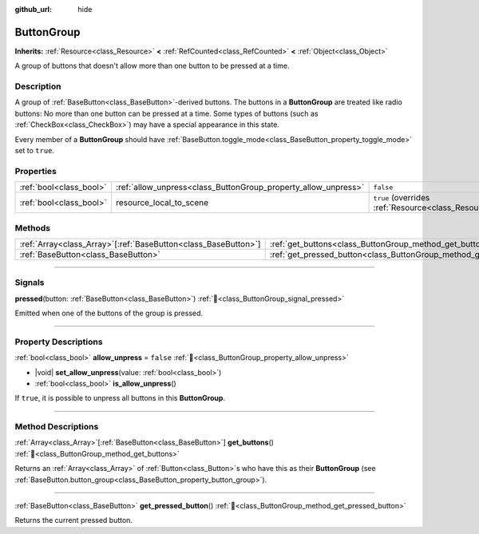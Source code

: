 :github_url: hide

.. meta::
	:keywords: radio

.. DO NOT EDIT THIS FILE!!!
.. Generated automatically from Godot engine sources.
.. Generator: https://github.com/godotengine/godot/tree/master/doc/tools/make_rst.py.
.. XML source: https://github.com/godotengine/godot/tree/master/doc/classes/ButtonGroup.xml.

.. _class_ButtonGroup:

ButtonGroup
===========

**Inherits:** :ref:`Resource<class_Resource>` **<** :ref:`RefCounted<class_RefCounted>` **<** :ref:`Object<class_Object>`

A group of buttons that doesn't allow more than one button to be pressed at a time.

.. rst-class:: classref-introduction-group

Description
-----------

A group of :ref:`BaseButton<class_BaseButton>`-derived buttons. The buttons in a **ButtonGroup** are treated like radio buttons: No more than one button can be pressed at a time. Some types of buttons (such as :ref:`CheckBox<class_CheckBox>`) may have a special appearance in this state.

Every member of a **ButtonGroup** should have :ref:`BaseButton.toggle_mode<class_BaseButton_property_toggle_mode>` set to ``true``.

.. rst-class:: classref-reftable-group

Properties
----------

.. table::
   :widths: auto

   +-------------------------+----------------------------------------------------------------+---------------------------------------------------------------------------------------+
   | :ref:`bool<class_bool>` | :ref:`allow_unpress<class_ButtonGroup_property_allow_unpress>` | ``false``                                                                             |
   +-------------------------+----------------------------------------------------------------+---------------------------------------------------------------------------------------+
   | :ref:`bool<class_bool>` | resource_local_to_scene                                        | ``true`` (overrides :ref:`Resource<class_Resource_property_resource_local_to_scene>`) |
   +-------------------------+----------------------------------------------------------------+---------------------------------------------------------------------------------------+

.. rst-class:: classref-reftable-group

Methods
-------

.. table::
   :widths: auto

   +------------------------------------------------------------------+------------------------------------------------------------------------------+
   | :ref:`Array<class_Array>`\[:ref:`BaseButton<class_BaseButton>`\] | :ref:`get_buttons<class_ButtonGroup_method_get_buttons>`\ (\ )               |
   +------------------------------------------------------------------+------------------------------------------------------------------------------+
   | :ref:`BaseButton<class_BaseButton>`                              | :ref:`get_pressed_button<class_ButtonGroup_method_get_pressed_button>`\ (\ ) |
   +------------------------------------------------------------------+------------------------------------------------------------------------------+

.. rst-class:: classref-section-separator

----

.. rst-class:: classref-descriptions-group

Signals
-------

.. _class_ButtonGroup_signal_pressed:

.. rst-class:: classref-signal

**pressed**\ (\ button\: :ref:`BaseButton<class_BaseButton>`\ ) :ref:`🔗<class_ButtonGroup_signal_pressed>`

Emitted when one of the buttons of the group is pressed.

.. rst-class:: classref-section-separator

----

.. rst-class:: classref-descriptions-group

Property Descriptions
---------------------

.. _class_ButtonGroup_property_allow_unpress:

.. rst-class:: classref-property

:ref:`bool<class_bool>` **allow_unpress** = ``false`` :ref:`🔗<class_ButtonGroup_property_allow_unpress>`

.. rst-class:: classref-property-setget

- |void| **set_allow_unpress**\ (\ value\: :ref:`bool<class_bool>`\ )
- :ref:`bool<class_bool>` **is_allow_unpress**\ (\ )

If ``true``, it is possible to unpress all buttons in this **ButtonGroup**.

.. rst-class:: classref-section-separator

----

.. rst-class:: classref-descriptions-group

Method Descriptions
-------------------

.. _class_ButtonGroup_method_get_buttons:

.. rst-class:: classref-method

:ref:`Array<class_Array>`\[:ref:`BaseButton<class_BaseButton>`\] **get_buttons**\ (\ ) :ref:`🔗<class_ButtonGroup_method_get_buttons>`

Returns an :ref:`Array<class_Array>` of :ref:`Button<class_Button>`\ s who have this as their **ButtonGroup** (see :ref:`BaseButton.button_group<class_BaseButton_property_button_group>`).

.. rst-class:: classref-item-separator

----

.. _class_ButtonGroup_method_get_pressed_button:

.. rst-class:: classref-method

:ref:`BaseButton<class_BaseButton>` **get_pressed_button**\ (\ ) :ref:`🔗<class_ButtonGroup_method_get_pressed_button>`

Returns the current pressed button.

.. |virtual| replace:: :abbr:`virtual (This method should typically be overridden by the user to have any effect.)`
.. |required| replace:: :abbr:`required (This method is required to be overridden when extending its base class.)`
.. |const| replace:: :abbr:`const (This method has no side effects. It doesn't modify any of the instance's member variables.)`
.. |vararg| replace:: :abbr:`vararg (This method accepts any number of arguments after the ones described here.)`
.. |constructor| replace:: :abbr:`constructor (This method is used to construct a type.)`
.. |static| replace:: :abbr:`static (This method doesn't need an instance to be called, so it can be called directly using the class name.)`
.. |operator| replace:: :abbr:`operator (This method describes a valid operator to use with this type as left-hand operand.)`
.. |bitfield| replace:: :abbr:`BitField (This value is an integer composed as a bitmask of the following flags.)`
.. |void| replace:: :abbr:`void (No return value.)`
